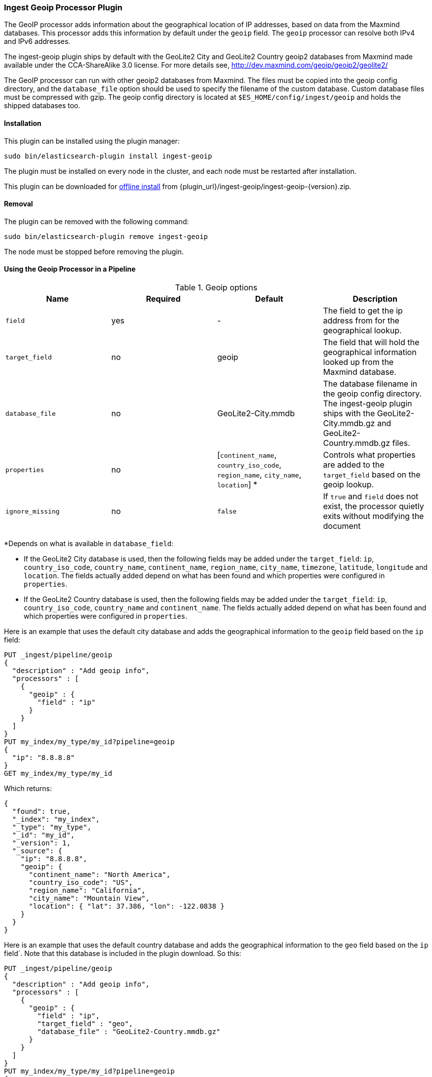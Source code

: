 [[ingest-geoip]]
=== Ingest Geoip Processor Plugin

The GeoIP processor adds information about the geographical location of IP addresses, based on data from the Maxmind databases.
This processor adds this information by default under the `geoip` field. The `geoip` processor can resolve both IPv4 and
IPv6 addresses.

The ingest-geoip plugin ships by default with the GeoLite2 City and GeoLite2 Country geoip2 databases from Maxmind made available
under the CCA-ShareAlike 3.0 license. For more details see, http://dev.maxmind.com/geoip/geoip2/geolite2/

The GeoIP processor can run with other geoip2 databases from Maxmind. The files must be copied into the geoip config directory,
and the `database_file` option should be used to specify the filename of the custom database. Custom database files must be compressed
with gzip. The geoip config directory is located at `$ES_HOME/config/ingest/geoip` and holds the shipped databases too.

[[ingest-geoip-install]]
[float]
==== Installation

This plugin can be installed using the plugin manager:

[source,sh]
----------------------------------------------------------------
sudo bin/elasticsearch-plugin install ingest-geoip
----------------------------------------------------------------

The plugin must be installed on every node in the cluster, and each node must
be restarted after installation.

This plugin can be downloaded for <<plugin-management-custom-url,offline install>> from
{plugin_url}/ingest-geoip/ingest-geoip-{version}.zip.

[[ingest-geoip-remove]]
[float]
==== Removal

The plugin can be removed with the following command:

[source,sh]
----------------------------------------------------------------
sudo bin/elasticsearch-plugin remove ingest-geoip
----------------------------------------------------------------

The node must be stopped before removing the plugin.

[[using-ingest-geoip]]
==== Using the Geoip Processor in a Pipeline

[[ingest-geoip-options]]
.Geoip options
[options="header"]
|======
| Name                   | Required  | Default                                                                            | Description
| `field`                | yes       | -                                                                                  | The field to get the ip address from for the geographical lookup.
| `target_field`         | no        | geoip                                                                              | The field that will hold the geographical information looked up from the Maxmind database.
| `database_file`        | no        | GeoLite2-City.mmdb                                                                 | The database filename in the geoip config directory. The ingest-geoip plugin ships with the GeoLite2-City.mmdb.gz and GeoLite2-Country.mmdb.gz files.
| `properties`           | no        | [`continent_name`, `country_iso_code`, `region_name`, `city_name`, `location`] *   | Controls what properties are added to the `target_field` based on the geoip lookup.
| `ignore_missing`       | no        | `false`                                                                            | If `true` and `field` does not exist, the processor quietly exits without modifying the document
|======

*Depends on what is available in `database_field`:

* If the GeoLite2 City database is used, then the following fields may be added under the `target_field`: `ip`,
`country_iso_code`, `country_name`, `continent_name`, `region_name`, `city_name`, `timezone`, `latitude`, `longitude`
and `location`. The fields actually added depend on what has been found and which properties were configured in `properties`.
* If the GeoLite2 Country database is used, then the following fields may be added under the `target_field`: `ip`,
`country_iso_code`, `country_name` and `continent_name`. The fields actually added depend on what has been found and which properties were configured in `properties`.

Here is an example that uses the default city database and adds the geographical information to the `geoip` field based on the `ip` field:

[source,js]
--------------------------------------------------
PUT _ingest/pipeline/geoip
{
  "description" : "Add geoip info",
  "processors" : [
    {
      "geoip" : {
        "field" : "ip"
      }
    }
  ]
}
PUT my_index/my_type/my_id?pipeline=geoip
{
  "ip": "8.8.8.8"
}
GET my_index/my_type/my_id
--------------------------------------------------
// CONSOLE

Which returns:

[source,js]
--------------------------------------------------
{
  "found": true,
  "_index": "my_index",
  "_type": "my_type",
  "_id": "my_id",
  "_version": 1,
  "_source": {
    "ip": "8.8.8.8",
    "geoip": {
      "continent_name": "North America",
      "country_iso_code": "US",
      "region_name": "California",
      "city_name": "Mountain View",
      "location": { "lat": 37.386, "lon": -122.0838 }
    }
  }
}
--------------------------------------------------
// TESTRESPONSE

Here is an example that uses the default country database and adds the
geographical information to the `geo` field based on the `ip` field`. Note that
this database is included in the plugin download. So this:

[source,js]
--------------------------------------------------
PUT _ingest/pipeline/geoip
{
  "description" : "Add geoip info",
  "processors" : [
    {
      "geoip" : {
        "field" : "ip",
        "target_field" : "geo",
        "database_file" : "GeoLite2-Country.mmdb.gz"
      }
    }
  ]
}
PUT my_index/my_type/my_id?pipeline=geoip
{
  "ip": "8.8.8.8"
}
GET my_index/my_type/my_id
--------------------------------------------------
// CONSOLE

returns this:

[source,js]
--------------------------------------------------
{
  "found": true,
  "_index": "my_index",
  "_type": "my_type",
  "_id": "my_id",
  "_version": 1,
  "_source": {
    "ip": "8.8.8.8",
    "geo": {
      "continent_name": "North America",
      "country_iso_code": "US",
    }
  }
}
--------------------------------------------------
// TESTRESPONSE


Not all IP addresses find geo information from the database, When this
occurs, no `target_field` is inserted into the document.

Here is an example of what documents will be indexed as when information for "93.114.45.13"
cannot be found:

[source,js]
--------------------------------------------------
PUT _ingest/pipeline/geoip
{
  "description" : "Add geoip info",
  "processors" : [
    {
      "geoip" : {
        "field" : "ip"
      }
    }
  ]
}
PUT my_index/my_type/my_id?pipeline=geoip
{
  "ip": "93.114.45.13"
}
GET my_index/my_type/my_id
--------------------------------------------------
// CONSOLE

Which returns:

[source,js]
--------------------------------------------------
{
  "found": true,
  "_index": "my_index",
  "_type": "my_type",
  "_id": "my_id",
  "_version": 1,
  "_source": {
    "ip": "93.114.45.13"
  }
}
--------------------------------------------------
// TESTRESPONSE

[[ingest-geoip-settings]]
===== Node Settings

The geoip processor supports the following setting:

`ingest.geoip.cache_size`::

    The maximum number of results that should be cached. Defaults to `1000`.

Note that these settings are node settings and apply to all geoip processors, i.e. there is one cache for all defined geoip processors.